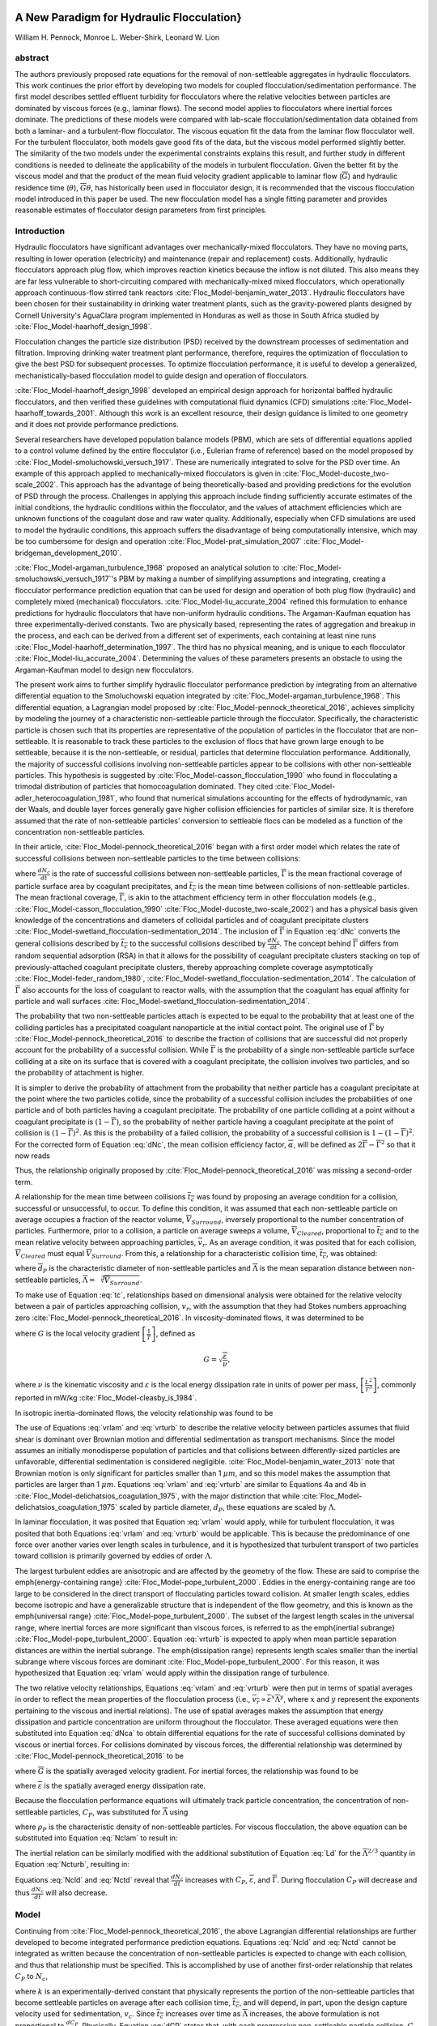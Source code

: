 .. _title_Flocculation_Model:


**********************************************
A New Paradigm for Hydraulic Flocculation}
**********************************************

William H. Pennock, Monroe L. Weber-Shirk, Leonard W. Lion

abstract
========

The authors previously proposed rate equations for the removal of non-settleable aggregates in hydraulic flocculators. This work continues the prior effort by developing two models for coupled flocculation/sedimentation performance. The first model describes settled effluent turbidity for flocculators where the relative velocities between particles are dominated by viscous forces (e.g., laminar flows). The second model applies to flocculators where inertial forces dominate. The predictions of these models were compared with lab-scale flocculation/sedimentation data obtained from both a laminar- and a turbulent-flow flocculator. The viscous equation fit the data from the laminar flow flocculator well. For the turbulent flocculator, both models gave good fits of the data, but the viscous model performed slightly better. The similarity of the two models under the experimental constraints explains this result, and further study in different conditions is needed to delineate the applicability of the models in turbulent flocculation. Given the better fit by the viscous model and that the product of the mean fluid velocity gradient applicable to laminar flow (:math:`\overline{G}`) and hydraulic residence time (:math:`\theta`), :math:`\overline{G}\theta`, has historically been used in flocculator design, it is recommended that the viscous flocculation model introduced in this paper be used. The new flocculation model has a single fitting parameter and provides reasonable estimates of flocculator design parameters from first principles.

Introduction
============

Hydraulic flocculators have significant advantages over mechanically-mixed flocculators. They have no moving parts, resulting in lower operation (electricity) and maintenance (repair and replacement) costs. Additionally, hydraulic flocculators approach plug flow, which improves reaction kinetics because the inflow is not diluted. This also means they are far less vulnerable to short-circuiting compared with mechanically-mixed mixed flocculators, which operationally approach continuous-flow stirred tank reactors :cite:`Floc_Model-benjamin_water_2013`. Hydraulic flocculators have been chosen for their sustainability in drinking water treatment plants, such as the gravity-powered plants designed by Cornell University's AguaClara program implemented in Honduras as well as those in South Africa studied by :cite:`Floc_Model-haarhoff_design_1998`.

Flocculation changes the particle size distribution (PSD) received by the downstream processes of sedimentation and filtration. Improving drinking water treatment plant performance, therefore, requires the optimization of flocculation to give the best PSD for subsequent processes. To optimize flocculation performance, it is useful to develop a generalized, mechanistically-based flocculation model to guide design and operation of flocculators.

:cite:`Floc_Model-haarhoff_design_1998` developed an empirical design approach for horizontal baffled hydraulic flocculators, and then verified these guidelines with computational fluid dynamics (CFD) simulations :cite:`Floc_Model-haarhoff_towards_2001`. Although this work is an excellent resource, their design guidance is limited to one geometry and it does not provide performance predictions.

Several researchers have developed population balance models (PBM), which are sets of differential equations applied to a control volume defined by the entire flocculator (i.e., Eulerian frame of reference) based on the model proposed by :cite:`Floc_Model-smoluchowski_versuch_1917`. These are numerically integrated to solve for the PSD over time. An example of this approach applied to mechanically-mixed flocculators is given in :cite:`Floc_Model-ducoste_two-scale_2002`. This approach has the advantage of being theoretically-based and providing predictions for the evolution of PSD through the process. Challenges in applying this approach include finding sufficiently accurate estimates of the initial conditions, the hydraulic conditions within the flocculator, and the values of attachment efficiencies which are unknown functions of the coagulant dose and raw water quality. Additionally, especially when CFD simulations are used to model the hydraulic conditions, this approach suffers the disadvantage of being computationally intensive, which may be too cumbersome for design and  operation :cite:`Floc_Model-prat_simulation_2007` :cite:`Floc_Model-bridgeman_development_2010`.

:cite:`Floc_Model-argaman_turbulence_1968` proposed an analytical solution to :cite:`Floc_Model-smoluchowski_versuch_1917`'s PBM by making a number of simplifying assumptions and integrating, creating a flocculator performance prediction equation that can be used for design and operation of both plug flow (hydraulic) and completely mixed (mechanical) flocculators. :cite:`Floc_Model-liu_accurate_2004` refined this formulation to enhance predictions for hydraulic flocculators that have non-uniform hydraulic conditions. The Argaman-Kaufman equation has three experimentally-derived constants. Two are physically based, representing the rates of aggregation and breakup in the process, and each can be derived from a different set of experiments, each containing at least nine runs :cite:`Floc_Model-haarhoff_determination_1997`. The third has no physical meaning, and is unique to each flocculator :cite:`Floc_Model-liu_accurate_2004`. Determining the values of these parameters presents an obstacle to using the Argaman-Kaufman model to design new flocculators.

The present work aims to further simplify hydraulic flocculator performance prediction by integrating from an alternative differential equation to the Smoluchowski equation integrated by :cite:`Floc_Model-argaman_turbulence_1968`. This differential equation, a Lagrangian model proposed by :cite:`Floc_Model-pennock_theoretical_2016`, achieves simplicity by modeling the journey of a characteristic non-settleable particle through the flocculator. Specifically, the characteristic particle is chosen such that its properties are representative of the population of particles in the flocculator that are non-settleable. It is reasonable to track these particles to the exclusion of flocs that have grown large enough to be settleable, because it is the non-settleable, or residual, particles that determine flocculation performance. Additionally, the majority of successful collisions involving non-settleable particles appear to be collisions with other non-settleable particles. This hypothesis is suggested by :cite:`Floc_Model-casson_flocculation_1990` who found in flocculating a trimodal distribution of particles that homocoagulation dominated. They cited :cite:`Floc_Model-adler_heterocoagulation_1981`, who found that numerical simulations accounting for the effects of hydrodynamic, van der Waals, and double layer forces generally gave higher collision efficiencies for particles of similar size. It is therefore assumed that the rate of non-settleable particles' conversion to settleable flocs can be modeled as a function of the concentration non-settleable particles.

In their article, :cite:`Floc_Model-pennock_theoretical_2016` began with a first order model which relates the rate of successful collisions between non-settleable particles to the time between collisions:

.. math::
   :label: dNc

	 \frac{dN_c}{dt}=\frac{\overline{\Gamma}}{\overline{t_{c}}},


where :math:`\frac{dN_c}{dt}` is the rate of successful collisions between non-settleable particles, :math:`\overline{\Gamma}` is the mean fractional coverage of particle surface area by coagulant precipitates, and :math:`\overline{t_{c}}` is the mean time between collisions of non-settleable particles. The mean fractional coverage, :math:`\overline{\Gamma}`, is akin to the attachment efficiency term in other flocculation models (e.g., :cite:`Floc_Model-casson_flocculation_1990` :cite:`Floc_Model-ducoste_two-scale_2002`) and has a physical basis given knowledge of the concentrations and diameters of colloidal particles and of coagulant precipitate clusters :cite:`Floc_Model-swetland_flocculation-sedimentation_2014`. The inclusion of :math:`\overline{\Gamma}` in Equation :eq:`dNc` converts the general collisions described by :math:`\overline{t_{c}}` to the successful collisions described by :math:`\frac{dN_c}{dt}`. The concept behind :math:`\overline{\Gamma}` differs from random sequential adsorption (RSA) in that it allows for the possibility of coagulant precipitate clusters stacking on top of previously-attached coagulant precipitate clusters, thereby approaching complete coverage asymptotically :cite:`Floc_Model-feder_random_1980`, :cite:`Floc_Model-swetland_flocculation-sedimentation_2014`. The calculation of :math:`\overline{\Gamma}` also accounts for the loss of coagulant to reactor walls, with the assumption that the coagulant has equal affinity for particle and wall surfaces :cite:`Floc_Model-swetland_flocculation-sedimentation_2014`.

The probability that two non-settleable particles attach is expected to be equal to the probability that at least one of the colliding particles has a precipitated coagulant nanoparticle at the initial contact point. The original use of :math:`\overline{\Gamma}` by :cite:`Floc_Model-pennock_theoretical_2016` to describe the fraction of collisions that are successful did not properly account for the probability of a successful collision. While :math:`\overline{\Gamma}` is the probability of a single non-settleable particle surface colliding at a site on its surface that is covered with a coagulant precipitate, the collision involves two particles, and so the probability of attachment is higher.

It is simpler to derive the probability of attachment from the probability that neither particle has a coagulant precipitate at the point where the two particles collide, since the probability of a successful collision includes the probabilities of one particle and of both particles having a coagulant precipitate. The probability of one particle colliding at a point without a coagulant precipitate is :math:`(1-\overline{\Gamma})`, so the probability of neither particle having a coagulant precipitate at the point of collision is :math:`(1-\overline{\Gamma})^2`. As this is the probability of a failed collision, the probability of a successful collision is :math:`1-(1-\overline{\Gamma})^2`.  For the corrected form of Equation :eq:`dNc`, the mean collision efficiency factor, :math:`\overline{\alpha}`, will be defined as :math:`2\overline{\Gamma}-\overline{\Gamma}^2` so that it now reads

.. math::
   :label: dNca

	 \frac{dN_c}{dt}=\frac{\overline{\alpha}}{\overline{t_{c}}}.



Thus, the relationship originally proposed by :cite:`Floc_Model-pennock_theoretical_2016` was missing a second-order term.

A relationship for the mean time between collisions :math:`\overline{t_{c}}` was found by proposing an average condition for a collision, successful or unsuccessful, to occur. To define this condition, it was assumed that each non-settleable particle on average occupies a fraction of the reactor volume, :math:`\overline{V}_{Surround}`, inversely proportional to the number concentration of particles. Furthermore, prior to a collision, a particle on average sweeps a volume, :math:`\overline{V}_{Cleared}`, proportional to :math:`\overline{t_c}` and to the mean relative velocity between approaching particles, :math:`\overline{v}_r`. As an average condition, it was posited that for each collision, :math:`\overline{V}_{Cleared}` must equal :math:`\overline{V}_{Surround}`. From this, a relationship for a characteristic collision time, :math:`\overline{t_c}`, was obtained:

.. math::
   :label: tc

	 \overline{t_{c}}=\frac{\overline{\Lambda}^3}{\pi\overline{d}_{P}^2\overline{v_r}},


where :math:`\overline{d}_{P}` is the characteristic diameter of non-settleable particles and :math:`\overline{\Lambda}` is the mean separation distance between non-settleable particles, :math:`\overline{\Lambda}=\sqrt[3]{\overline{V}_{Surround}}`.

To make use of Equation :eq:`tc`, relationships based on dimensional analysis were obtained for the relative velocity between a pair of particles approaching collision, :math:`v_{r}`, with the assumption that they had Stokes numbers approaching zero :cite:`Floc_Model-pennock_theoretical_2016`. In viscosity-dominated flows, it was determined to be

.. math::
   :label: vrlam

	 v_r\sim \Lambda G,


where :math:`G` is the local velocity gradient
:math:`\left[\frac{1}{T}\right]`, defined as

.. math::

	 G=\sqrt{\frac{\varepsilon}{\nu}},


where :math:`\nu` is the kinematic viscosity and :math:`\varepsilon` is the local energy dissipation rate in units of power per mass, :math:`\left[\frac{L^2}{T^3}\right]`, commonly reported in mW/kg :cite:`Floc_Model-cleasby_is_1984`.

In isotropic inertia-dominated flows, the velocity relationship was found to be

.. math::
   :label: vrturb

	 v_r\sim\sqrt[3]{\varepsilon\Lambda},

The use of Equations :eq:`vrlam` and :eq:`vrturb` to describe the relative velocity between particles assumes that fluid shear is dominant over Brownian motion and differential sedimentation as transport mechanisms. Since the model assumes an initially monodisperse population of particles and that collisions between differently-sized particles are unfavorable, differential sedimentation is considered negligible. :cite:`Floc_Model-benjamin_water_2013` note that Brownian motion is only significant for particles smaller than 1 :math:`\mu m`, and so this model makes the assumption that particles are larger than 1 :math:`\mu m`. Equations :eq:`vrlam` and :eq:`vrturb` are similar to Equations 4a and 4b in :cite:`Floc_Model-delichatsios_coagulation_1975`, with the major distinction that while :cite:`Floc_Model-delichatsios_coagulation_1975` scaled by particle diameter, :math:`d_P`, these equations are scaled by :math:`\Lambda`.

In laminar flocculation, it was posited that Equation :eq:`vrlam` would apply, while for turbulent flocculation, it was posited that both Equations :eq:`vrlam` and :eq:`vrturb` would be applicable. This is because the predominance of one force over another varies over length scales in turbulence, and it is hypothesized that turbulent transport of two particles toward collision is primarily governed by eddies of order :math:`\Lambda`.

The largest turbulent eddies are anisotropic and are affected by the geometry of the flow. These are said to comprise the \emph{energy-containing range} :cite:`Floc_Model-pope_turbulent_2000`. Eddies in the energy-containing range are too large to be considered in the direct transport of flocculating particles toward collision. At smaller length scales, eddies become isotropic and have a generalizable structure that is independent of the flow geometry, and this is known as the \emph{universal range} :cite:`Floc_Model-pope_turbulent_2000`. The subset of the largest length scales in the universal range, where inertial forces are more significant than viscous forces, is referred to as the \emph{inertial subrange} :cite:`Floc_Model-pope_turbulent_2000`. Equation :eq:`vrturb` is expected to apply when mean particle separation distances are within the inertial subrange. The \emph{dissipation range} represents length scales smaller than the inertial subrange where viscous forces are dominant :cite:`Floc_Model-pope_turbulent_2000`. For this reason, it was hypothesized that Equation :eq:`vrlam` would apply within the dissipation range of turbulence.

The two relative velocity relationships, Equations :eq:`vrlam` and :eq:`vrturb` were then put in terms of spatial averages in order to reflect the mean properties of the flocculation process (i.e., :math:`\overline{v_r}\propto\overline{\varepsilon}^x\overline{\Lambda}^y`, where :math:`x` and :math:`y` represent the exponents pertaining to the viscous and inertial relations). The use of spatial averages makes the assumption that energy dissipation and particle concentration are uniform throughout the flocculator. These averaged equations were then substituted into Equation :eq:`dNca` to obtain differential equations for the rate of successful collisions dominated by viscous or inertial forces. For collisions dominated by viscous forces, the differential relationship was determined by :cite:`Floc_Model-pennock_theoretical_2016` to be

.. math::
   :label: Nclam

	 dN_{c}=\pi\overline{\alpha}\frac{\overline{d}_{P}^2}{\overline{\Lambda}^2} \overline{G}dt,


where :math:`\overline{G}` is the spatially averaged velocity gradient. For inertial forces, the relationship was found to be

.. math::
   :label: Ncturb

	 dN_{c}=\pi\overline{\alpha}\frac{\overline{d}_{P}^2}{\overline{\Lambda}^2}\left(\frac{\overline{\varepsilon}}{\overline{\Lambda}^2}\right)^{1/3}dt,



where :math:`\overline{\varepsilon}` is the spatially averaged energy dissipation rate.

Because the flocculation performance equations will ultimately track particle concentration, the concentration of non-settleable particles, :math:`C_{P}`, was substituted for :math:`\overline{\Lambda}` using

.. math::
   :label: Ld

	 \overline{\Lambda}^3=\frac{\pi}{6}\frac{\rho_{P}}{C_{P}}\overline{d}_P^3,


where :math:`\rho_{P}` is the characteristic density of non-settleable particles. For viscous flocculation, the above equation can be substituted into Equation :eq:`Nclam` to result in:

.. math::
   :label: Ncld

   dN_{c}=\pi\overline{\alpha}\left(\frac{6}{\pi}\frac{C_{P}}{\rho_P}\right)^{2/3}\overline{G}dt.


The inertial relation can be similarly modified with the additional substitution of Equation :eq:`Ld` for the :math:`\overline{\Lambda}^{2/3}` quantity in Equation :eq:`Ncturb`, resulting in:

.. math::
   :label: Nctd

	 dN_{c}=\pi\overline{\alpha}\left(\frac{6}{\pi}\frac{C_{P}}{\rho_P}\right)^{8/9}\left(\frac{\overline{\varepsilon}}{\overline{d}_{P}^2}\right)^{1/3}dt.


Equations :eq:`Ncld` and :eq:`Nctd` reveal that :math:`\frac{dN_c}{dt}` increases with :math:`C_P`,
:math:`\overline{\varepsilon}`, and :math:`\overline{\Gamma}`. During flocculation
:math:`C_P` will decrease and thus :math:`\frac{dN_c}{dt}` will also decrease.

Model
=====
Continuing from :cite:`Floc_Model-pennock_theoretical_2016`, the above Lagrangian differential relationships are further developed to become integrated performance prediction equations. Equations :eq:`Ncld` and :eq:`Nctd` cannot be integrated as written because the concentration of non-settleable particles is expected to change with each collision, and thus that relationship must be specified. This is accomplished by use of another first-order relationship that relates :math:`C_P` to :math:`N_{c}`,

.. math::
   :label: dCP

	 \frac{dC_{P}}{dN_{c}}=-kC_{P},


where :math:`k` is an experimentally-derived constant that physically represents the portion of the non-settleable particles that become settleable particles on average after each collision time, :math:`\overline{t_c}`, and will depend, in part, upon the design capture velocity used for sedimentation, :math:`v_c`. Since :math:`\overline{t_c}` increases over time as :math:`\overline{\Lambda}` increases, the above formulation is not proportional to :math:`\frac{dC_P}{dt}`. Physically, Equation :eq:`dCP` states that, with each progressive non-settleable particle collision, :math:`C_P` decreases by some proportion. Further, Equation :eq:`dCP` states that this decrease is directly proportional to :math:`C_P`. With each successive successful collision, the absolute reduction in :math:`C_P` is less than the prior one. The value of :math:`k` is expected to be less than 1, because not all non-settleable particles will have a collision and grow to a size with a sedimentation velocity greater than :math:`v_c` in the average time required for a collision.

Having Equation :eq:`dCP`, the next step is to substitute it into Equations :eq:`Ncld` and :eq:`Nctd` and integrate. It is not currently known how to make accurate estimates of :math:`\rho_P` and :math:`\overline{d}_P` over the course of the flocculation process, during which the distribution of sizes, composed of fractals of varying densities, increases in both mean and in magnitude of spread. Given reliable estimates, Equations :eq:`Ncld`, :eq:`Nctd`, and :eq:`dCP` could be used directly. However, as a first approximation, they can be expressed in terms of the subset of non-settleable particles which are primary particles, since :math:`\rho_P` and :math:`\overline{d}_P` can be more confidently estimated for this population of particles.

Primary particles are chosen over the minimally-settleable size or any intermediate non-settleable size, because it is hypothesized that, since primary particles must collide with other small non-settleable particles numerous times to attain a settleable size, collisions involving primary particles are the rate-limiting step in flocculation. For the majority of the flocculation process in an initially monodisperse suspension, after the first collisions have been completed, the collision rate of primary particles becomes slower than the collision rates of an equivalent number concentration of primary particles that have already formed flocs containing any other number of primary particles :cite:`Floc_Model-weber-shirk_flocculation_2010`. Therefore, the final concentration of non-settleable particles is dependent upon the collisions of primary particles, and it is hypothesized that the final concentration of non-settleable particles is proportional to the final concentration of primary particles. Further experimental work will be needed to confirm this hypothesis and detail this relationship, but for the present study, prediction of performance with respect to primary particles will be considered representative of non-settleable particles. The primary particles are defined here as the suspended particles (kaolinite for this study) and the attached nanoparticles of coagulant precipitate.

Solving Equation :eq:`dCP` for :math:`dN_{c}`, substituting it into Equations :eq:`Ncld` and :eq:`Nctd`, and rewriting the equations in terms of primary particles results in Equation :eq:`dCPlam`,

.. math::
   :label: dCPlam

	 \frac{dC_{P}}{-kC_{P}}=\pi\overline{\alpha}\left(\frac{6}{\pi}\frac{C_{P}}{\rho_P}\right)^{2/3}\overline{G}dt,


and Equation :eq:`dCPturb`,

.. math::
   :label: dCPturb

	 \frac{dC_{P}}{-kC_{P}}=\pi\overline{\alpha}\left(\frac{6}{\pi}\frac{C_{P}}{\rho_P}\right)^{8/9}\left(\frac{\overline{\varepsilon}}{\overline{d}_{P}^2}\right)^{1/3}dt.


From this point forward, variables with the subscript P will represent a property of the primary particle subset of the non-settleable particle population rather than the whole.

It is interesting to note that rearranging Equations :eq:`dCPlam` and :eq:`dCPturb` in terms of :math:`\frac{dC_P}{dt}` gives exponents for :math:`C_P` of :math:`\frac{5}{3}` and :math:`\frac{17}{9}`. Previous flocculation rate equations were second-order, but the observed flocculation rate was less than second-order :cite:`Floc_Model-benjamin_water_2013`. The slight deviation from an exponent of two comes from the assumption of :cite:`Floc_Model-pennock_theoretical_2016` that relative velocity between colliding particles scales with :math:`\Lambda` rather than :math:`d_P`. This is to say that, in dilute suspensions characteristic of raw water, where particles are separated by :math:`\overline{\Lambda}\gg \overline{d}_P`, the majority of :math:`\overline{t_c}` is spent with the distance between particles characterized by :math:`\overline{\Lambda}` instead of :math:`\overline{d}_P`. The time required for the final approach for a collision is hypothesized to be insignificant compared the time for :math:`\overline{V}_Cleared` to equal :math:`\overline{V}_Surround`.

From Equations :eq:`dCPlam` and :eq:`dCPturb`, it is possible to integrate and obtain equations for flocculation performance. After separation of variables, one side of the equation is integrated with respect to time from the initial time (:math:`t=0`) to the time of interest, generally taken to be the mean hydraulic residence time (:math:`t=\theta`). The other side of the equation is integrated with respect to the concentration of primary particles from the value at the initial time (:math:`C_{P_0}`), equivalent to the initial concentration of non-settleable particles, to the concentration of primary particles at the time of interest (:math:`C_{P}`). For collisions dominated by viscous forces (Equation :eq:`dCPlam`), the integral becomes:

.. math::
   :label: intdCPlam

	 \frac{1}{\pi}\left(\rho_{P}\frac{\pi}{6}\right)^{2/3}\int_{C_{P_0}}^{C_{P}}C_{P}^{-5/3}dC_{P}=-k\overline{\alpha}\overline{G}\int_0^\theta dt.


The integral on the left hand side assumes that :math:`\rho_{P}` does not change as :math:`C_P` changes. One assumption on the right side is that :math:`\overline{\Gamma}`, of which :math:`\overline{\alpha}` is a function, does not vary with :math:`t`. This requires that adsorption of coagulant to colloidal particles in rapid mix be fast enough to be approximated as completed by the beginning of flocculation. This assumption may not be valid for high rate flocculators especially under conditions of low :math:`C_{P_0}`. Further work on the rate and efficacy of rapid mix is merited.

The other assumption on the right hand side is that the mean velocity gradient, :math:`\overline{G}`, does not change over the course of the flocculation process. In mechanically-mixed flocculators, the use of a simple spatial average is not reasonable, as the velocity gradient changes very dramatically from the bulk flow to the tip of the impeller blade and individual particles follow different paths that expose them to different velocity gradient zones in different sequences and durations :cite:`Floc_Model-boller_particles_1998`. The distribution of residence times in a mechanical flocculator would also need to be taken into account for the integration. For baffled hydraulic flocculators, on the other hand, the use of the spatial average, :math:`\overline{G}`, and considering it constant with :math:`t` is generally a reasonable approximation, as mixing energy in a well-designed hydraulic flocculator is rather uniformly distributed spatially, the zones of higher energy dissipation rate after the baffles do not vary appreciably with time when operating at a constant flow rate, and all particles follow similar paths through the flocculator.

Integration of Equation :eq:`intdCPlam` gives:

.. math::
   :label: CPlamint

	 \frac{3}{2\pi}\left(\rho_{P}\frac{\pi}{6}\right)^{2/3}\left(C_{P}^{-2/3}-C_{P_0}^{-2/3}\right)=k\overline{\alpha}\overline{G}\theta.


This can be put in terms of :math:`\overline{\Lambda}` for simplicity by using Equation :eq:`Ld` and rearranging in terms of the familiar Camp-Stein parameter, :math:`\overline{G}\theta`, to be

.. math::
   :label: Gtlam

	 \overline{G}\theta = \frac{3}{2}\frac{{\left( {{\overline{\Lambda} ^2} - \overline{\Lambda} _0^2} \right)}}{{k\pi\overline{\alpha} \overline{d}_P^2}}.


Equation :eq:`Gtlam` gives guidance for flocculator design in that higher values of :math:`\overline{G}\theta` are needed for flocculators to achieve greater changes in :math:`\overline{\Lambda}` (or :math:`C_P`) or to overcome low :math:`\overline{\Gamma}`. It should be noted that the :math:`\overline{\Lambda}_0` term in Equation :eq:`Gtlam` will generally be very small compared to the :math:`\overline{\Lambda}` term for most flocculation scenarios. In this case, :math:`\overline{\Lambda}_0` can be considered negligible. While simplifying the equation, this also gives the result that flocculators must be designed not so much for the particle concentrations they will receive but for the particle concentrations they are intended to produce. Modifying Equation :eq:`Gtlam` to be in terms of :math:`C_P` produces:

.. math::
   :label: GtlamSim

	 \overline{G}\theta = \frac{3}{2k\pi\overline{\alpha}}\left(\frac{\pi}{6}\frac{\rho_P}{C_P}\right)^{2/3}.


A desirable way to represent flocculation performance is with the negative log of the fraction of particles remaining (also often referred to as log removal), :math:`pC^*`, given in :cite:`Floc_Model-swetland_flocculation-sedimentation_2014` as:

.. math::
   :label: pC

	 p{C^*}=-\log_{10}\left(\frac{C_{P}}{C_{P_0}}\right)


Likewise, a way to simplify Equation :eq:`CPlamint` is to put it in terms of the particle volume fraction, :math:`\phi`, defined as:

.. math::
   :label: phi

	 \phi=\frac{C_P}{\rho_P}=\frac{\pi}{6}\left(\frac{\overline{d}_P}{\overline{\Lambda}}\right)^3.


Putting Equation :eq:`CPlamint` in terms of :math:`pC^*` and
:math:`\phi` results in:

.. math::
   :label: pClam

	 p{C^*}=\frac{3}{2}\log_{10}\left[\frac{2}{3}\left(\frac{6}{\pi}\right)^{2/3}k\pi\overline{\alpha}\overline{G}\theta\phi_0^{2/3}+1\right].


Equation :eq:`pClam` is a predictive performance model for flocculation in flows with long range particle transport toward collisions dominated by viscous forces. It is proposed as applicable to laminar flows, with potential applicability to the dissipation range of turbulent flows. Given the properties of the flocculator (:math:`\overline{G}` and :math:`\theta`) and its influent (:math:`\phi_0` and :math:`\overline{\alpha}`), flocculation performance can be predicted in terms of :math:`pC^*`. The development of Equation :eq:`pClam` was the result of a team effort of Cornell University's AguaClara program and hence it will be subsequently referred to as the AguaClara viscous flocculation model.


Validation of Equation :eq:`pClam` will require experiments over a range of conditions. For laminar conditions, data have already been collected by :cite:`Floc_Model-swetland_flocculation-sedimentation_2014`, and the aptness of Equation :eq:`pClam` can be tested with respect to its predictions for these data. Turbulent flow flocculator performance data can also be compared with data from :cite:`Floc_Model-swetland_flocculation-sedimentation_2014` in order to see if there is any distinguishable difference between performance for these two different conditions.

The Kolmogorov microscale (:math:`\eta`) describes the smallest dissipative eddies in a turbulent flow and is defined as

.. math::
   :label: Kolm

	 \eta=\left(\frac{\nu^3}{\varepsilon}\right)^{1/4}


:cite:`Floc_Model-pope_turbulent_2000`. At the Kolmogorov microscale, the Reynolds number defined by the length scale of eddies is 1, which means that inertial and viscous forces are in balance. At this length scale, Equations :eq:`vrlam` and :eq:`vrturb` predict the same :math:`v_r`, meaning that the successful collision rate for both the viscous and inertial models is the same when :math:`\overline{\Lambda}=\overline{\eta}`, where :math:`\overline{\eta}` is the spatially averaged Kolmogorov microscale for the flow.

Therefore, for this study, when :math:`\frac{\overline{\Lambda}}{\overline{\eta}}\geq1`, flocculation was considered to occur in the inertial subrange, and when :math:`\frac{\overline{\Lambda}}{\overline{\eta}}<1`, flocculation was nominally said to occur in the dissipation range. Turbulence literature indicates that the transition between the inertial subrange and the dissipation range does not occur at the Kolmogorov microscale, but at some length scale that is a multiple, probably order 10, of the Kolmogorov microscale :cite:`Floc_Model-pope_turbulent_2000`. There does not, however, appear to be a clear value given for this length scale.

Based on the considerations given above, there were two potential lines of experimentation to prove the validity of both the AguaClara viscous and AguaClara inertial flocculation models. The applicability of Equation :eq:`pClam` to the dissipation range of turbulent flow required experiments performed in conditions where :math:`\frac{\overline{\Lambda}}{\overline{\eta}}` was small (i.e., :math:`<1`). This could be accomplished by performing experiments with high initial primary particle concentration (i.e., small :math:`\overline{\Lambda}_0`) and low mean energy dissipation rate (i.e., large :math:`\overline{\eta}`). It should be noted that it would be necessary for :math:`\frac{\overline{\Lambda}}{\overline{\eta}}` to remain small over the entire process in order for Equation :eq:`pClam` to describe the process. Based on the model, it was not clear that this would be the case, since the model predicts that as flocculation proceeds, :math:`\overline{\Lambda}` will increase, approaching length scales in the inertial subrange.

Experimental Protocols
======================

In order to conduct the experiments required to test Equation :eq:`pClam`, it was necessary to use a lab scale flocculator that operated under turbulent conditions and had flexibility in the parameters that control :math:`\frac{\overline{\Lambda}}{\overline{\eta}}`. The design scheme chosen to meet these requirements was a tube flocculator, illustrated in :numref:`figure_apparatus` and described in :cite:`Floc_Model-pennock_theoretical_2016`. This tube flocculator operated in the turbulent flow regime, which for pipe flow means that :math:`Re>4,000` :cite:`Floc_Model-granger_fluid_1995`. Additionally, the ratio :math:`\frac{\overline{\Lambda}}{\overline{\eta}}` can be adjusted by varying influent primary particle concentration (for :math:`\overline{\Lambda}`) as well as the episodic constriction of the tubing, the hydraulic residence time through the system, or the head loss across the system (for :math:`\overline{\eta}`). The latter modifications change :math:`\overline{\varepsilon}`, which then changes :math:`\overline{\eta}` according to Equation :eq:`Kolm`. The change in mean energy dissipation rate due to any modification to the system was approximated by

.. math::
   :label: EDR

	 \overline{\varepsilon}=\frac{gh_\ell}{\theta},


where :math:`g` is the acceleration due to gravitational force and :math:`h_\ell` is the head loss across the flocculator. As mentioned previously, the use of :math:`\overline{\varepsilon}` assumes that the energy dissipation rate throughout the flocculator is completely uniform so that it can be represented with a simple spatial average rather than a weighted average accounting for the proportion of the flow passing through different zones of energy dissipation rate. This approximation requires that the majority of energy dissipation (represented by head loss) is due to fluid shear (minor loss) in the bulk flow. If the head loss across a flocculator were primarily as a result of shear on the reactor walls (major loss), only a small fraction of the flow would experience this energy dissipation rate in the near-wall zone, and estimating the mean energy dissipation rate by this method would be invalid.

It is hypothesized, however, that the constrictions in the tube flocculator created submerged free jets downstream, generating fluid shear across the cross section of the flow :cite:`Floc_Model-pennock_theoretical_2016`. This hypothesis is supported by a calculation of the head loss due to wall shear using the Darcy-Weisbach equation :cite:`Floc_Model-granger_fluid_1995`. The turbulent tube flocculator would be expected to have a total head loss of around 7 cm if only wall shear were present, but an average head loss of 90 cm was measured across the flocculator by means of a differential pressure sensor, indicating that significant fluid shear is present.

Referring to Equation :eq:`EDR`, changing the head loss by changing the constriction of the tubes or changing the water elevation difference across the flocculator would change the energy dissipation rate. Likewise, either of the above two modifications would change the mean hydraulic residence time in the flocculator. This could also be accomplished by changing the length of the flocculator.

.. _figure_apparatus:

.. figure:: Images/PennockFig1.png
   :width: 400px
   :align: center
   :alt: Experimental apparatus

   Diagram of Turbulent Tube Flocculator adapted from :cite:`Floc_Model-pennock_theoretical_2016` with modifications made to the outlet weir system and the addition of strong base solution.



:numref:`figure_apparatus` illustrates the process sequence used in this study. At the beginning of the process, tap water from the Cornell University Water Filtration Plant came into the system with, on average, a pH of 7.67, a turbidity of 0.056 nephelometric turbidity units (NTU), a total hardness of 150 mg/L, a total alkalinity of 140 mg/L, and a dissolved organic carbon (DOC) concentration of 1.80 mg/L :cite:`Floc_Model-bp-mws_drinking_2016`. This water was temperature-controlled by means of a PID (proportional-integral-derivative) controller, which regulated the relative fractions of hot water and cold water used to maintain the level in the constant head tank. The temperature-controlled water was passed through a granular activated carbon (GAC) filter to reduce the effect of dissolved organic matter (DOM) on experimental results. The water was then sent to the constant head tank, where it was bubbled with air to strip out supersaturated dissolved gases that might come out of solution during the experiment, resulting in formation of bubbles.

From the constant head tank, this conditioned water was delivered to the turbulent tube flocculator. Before entry to the flocculator, the water was set at a constant primary particle concentration by means of a computer-controlled peristaltic pump that introduced a concentrated kaolinite clay suspension (R.T. Vanderbilt Co., Inc., Norwalk, Connecticut) of about 250 g/L. A fraction of the mixed flow was sampled by a peristaltic pump and analyzed for turbidity with an HF Scientific MicroTOL turbidimeter at a distance of greater than ten diameters downstream from the clay input and then reintroduced at the point where clay suspension was added. This turbidity reading was input into a PID control system which determined the speed of the clay pump according to the discrepancy between the influent turbidity and the experimental target value.

Along with the clay, strong base (NaOH) manufactured by Sigma-Aldrich (St. Louis, MO) was added upstream of the flocculator with a peristaltic pump to keep the pH of the water at :math:`7.5\pm0.5`, which was the criterion set for the pH in these experiments. In the winter, the pH of the tap water dropped close to 7, and so sufficient NaOH was added to account for seasonal variations in the natural base-neutralizing capacity (BNC) of the water and to raise the pH above 7 to around 7.5.  This base addition was also sufficient to neutralize the acidity of the polyaluminum chloride (PACl) coagulant used for this study, which had been found to impact the solubility of PACl at high doses. Base doses were calculated to account for the normality of the PACl solution, based on a titration which found that the PACl solution was approximately 0.025 equivalents of strong acid per gram as Al.

Just prior to entering the flocculator,  PACl coagulant (PCH-180) manufactured by the Holland Company, Inc. (Adams, Massachusetts) was added to the flow by a computer-controlled peristaltic pump which varied the coagulant dose between experiments. After entering the system, the coagulant then entered a small orifice used to accomplish rapid mix by forming a jet downstream. From there, the suspension traveled up through the flocculator made of 3.18 cm (1.25 in) inner diameter tubing. Within the flocculator, the fluid passed through constrictions in the tubing that caused the flow to contract, resulting in flow expansions afterward and achieving increased mixing and energy dissipation.

After leaving the flocculator, the flow passed a vertical tube with a free surface that served as an air release. This removed bubbles in the system so that they would not interfere with settling or analysis of the flocs. A portion of the flow was then diverted for sedimentation by means of a peristaltic pump up a clear one-inch PVC pipe angled at :math:`60^{\circ}`. The flow rate through the pump was selected based on the dimensions of the tube and its angle to achieve a desired capture velocity, :math:`v_c`. The supernatant from this tube settler was passed through an HF Scientific MicroTOL nephelometric turbidimeter to record the effluent turbidity for the duration of the experiment. Recording the settled effluent turbidity made it possible to calculate the :math:`pC^*` term in Equations :eq:`pClam` (in terms of non-settleable particles) and also made possible comparison with data from :cite:`Floc_Model-swetland_flocculation-sedimentation_2014`.

After data from the settled flocs had been collected, the flow from the effluent turbidimeter was sent to the drain along with the bulk flow. The bulk flow traveled past a second air release before exiting the drain. The air release gave the flow exiting the drain a free surface as it flowed over the exit weir so that the exiting water developed into a supercritical flow. Thus, the flow over the weir was not influenced by the flow downstream of the free surface, and the flow rate could be controlled by adjusting the elevation of the free surface before the drain. The outlet weir was a 1-1/4" PVC pipe within an upright 3" clear pipe, which were joined by a flexible coupling adapter. The effluent water accumulated in the clear outer pipe until it reached the elevation of the top of the inner pipe and flowed down through it. The flow rate could be adjusted by loosening the flexible coupling so that the elevation of the top of the inner pipe could be adjusted. As the bulk flow exited down out of the inner pipe to the drain, it passed over a glass electrode sensor to
measure pH.

Results
=========

The above process was used to conduct the experiments to test the applicability of Equation :eq:`pClam` in turbulent flocculation. The influent turbidity was set at a constant of 900 NTU. The mean energy dissipation rate was about 21.5 mW/kg, which resulted from choosing a flow rate of about 110 mL/s so that the Reynolds number was just above 4,000. These values were chosen to ensure viscous-dominated turbulent initial conditions. For these experiments, coagulant doses ranged from 0.05 to 98 mg/L as Al. A :math:`v_c` of 0.12 mm/s was used for all experiments. Data from these nominally viscous experiments are shown in :numref:`figure_PennockFig2` as a function of coagulant dose.


.. _figure_PennockFig2:

.. figure:: Images/PennockFig2.png
   :width: 400px
   :align: center
   :alt: internal figure

   Effluent turbidity as a function of coagulant dose for experiments performed with influent turbidity of 900 NTU, velocity gradient of 147/s, and hydraulic residence time of about 413 s.


The data shown in :numref:`figure_PennockFig2` were compared with the viscous model, as shown in :numref:`figure_PennockFig3`.
In this graph, the data are plotted in terms of Equation :eq:`pClam` and its corresponding composite parameter taken from Equation :eq:`Nclam`,

.. math::
   :label: Paramlam

	 N_{c}\propto\overline{\alpha}\theta \overline{G}\phi_0^{2/3}.

.. _figure_PennockFig3:

.. figure:: Images/PennockFig3.png
   :width: 400px
   :align: center
   :alt: internal figure

   Fit of Equation :eq:`pClam` to data from :math:`Re\approx 4,000` experiments. Hollow points indicate data not used in fitting the model.

At the highest values, however, a marked decrease begins. For these graphs, the model fits were done for all points where increasing performance was seen, because the model does not currently include a mechanism for the decreasing performance. The values for :math:`k` were determined by the Levenberg-Marquardt algorithm, and the value for the viscous model was 0.030, while the :math:`k` value for the inertial model was 0.031. The :math:`R^2` value for the viscous fit is 0.958 and the sum of squared errors is 0.228 (mean error of 0.128).

From the values given previously, the ratio :math:`\frac{\overline{\Lambda}_0}{\overline{\eta}}` can be calculated for the experimental conditions. Equation :eq:`Ld` can be used to compute (:math:`\overline{\Lambda}_0`). For these experiments, :math:`\overline{d}_P` is taken to be the average diameter of kaolinite clay particles, found by :cite:`Floc_Model-wei_coagulation_2015` and :cite:`Floc_Model-sun_characterization_2015` to be 7 :math:`\mu m`. The concentration can be converted from NTU to the necessary mass/volume (mg/L) unit by using as a proportion the measurement reported by :cite:`Floc_Model-wei_coagulation_2015` of 68 NTU for 100 mg/L of kaolinite clay. Last, the density was assumed to be 2.65 g/:math:`cm^3` for kaolinite.

The Kolmogorov microscale for the experimental conditions can be calculated using Equation :eq:`Kolm`. The mean kinematic viscosity of water for these experiments was 0.95 :math:`\mathrm{mm^2/s}`, which is calculated from the mean water temperature for the experiments of 22.3:math:`^\circ`C. The mean value of energy dissipation rate, :math:`\overline{\varepsilon}`, can be calculated from Equation :eq:`EDR`. Using the procedure described above, the initial mean separation distance between primary particles (:math:`\overline{\Lambda}_0`) in the above experiments was 71 :math:`\mu m`. The Kolmogorov microscale was 79.5 :math:`\mu m`, and 645 NTU would be the turbidity expected for separation distances matching the Kolmogorov microscale. The above calculations give a ratio of 0.89 for :math:`\frac{\overline{\Lambda}_0}{\overline{\eta}}`, which is less than 1, as intended.

For flocculation in laminar flows, data were used from the work of :cite:`Floc_Model-swetland_flocculation-sedimentation_2014`. :numref:`figure_PennockFig5` shows Equation :eq:`pClam` fit to results for a capture velocity of 0.12 mm/s at two hydraulic residence times, five influent turbidity values and a range of coagulant doses. :cite:`Floc_Model-swetland_flocculation-sedimentation_2014` showed that the projected x-axis intercept of the linear region of the data (with a log-log slope of 1 according to her plotting of the data) was proportional to the capture velocity used for sedimentation. Correspondingly, :math:`k` is expected to be a function of capture velocity.

.. _figure_PennockFig5:

.. figure:: Images/PennockFig5.png
   :width: 400px
   :align: center
   :alt: internal figure

   Fit of Equation :eq:`pClam` to laminar flocculation data from :cite:`Floc_Model-swetland_flocculation-sedimentation_2014`.


Referring to :numref:`figure_PennockFig5`, Equation :eq:`pClam` fits the data from :cite:`Floc_Model-swetland_flocculation-sedimentation_2014` well with a :math:`k` value of 0.027. The resulting :math:`R^2` for this fit is 0.844. The sum-squared error is 5.03, giving an average error of 0.034 for the fit.

Discussion
==========

The goodness of fit seen in :numref:`figure_PennockFig3` and :numref:`figure_PennockFig5` indicate that the models capture the important mechanisms governing flocculation performance for a wide range of coagulant doses in both laminar and turbulent hydraulic flocculation. One of the challenges in fitting the data pertained to the assumption made for the characteristic diameter of PACl precipitate clusters, :math:`\overline{d}_C`. This value has significant influence on the value of :math:`\overline{\Gamma}`, which in turn influences the values of the composite parameter (Equation :eq:`Paramlam`).

It is known that PACl contains aluminum monomers and oligomers as well as :math:`\mathrm{Al_{13}}` and :math:`\mathrm{Al_{30}}` nanoclusters, with the larger :math:`\mathrm{Al_{30}}` nanoclusters having a diameter of 1 nm and a length of 2 nm :cite:`Floc_Model-mertens_polyaluminum_2012`. It has been found, however, that the components of PACl self-aggregate and go on to form larger clusters :cite:`Floc_Model-swetland_influence_2013`. For these experiments, the value of :math:`\overline{d}_\mathrm{C}` was chosen based on sizing experiments performed by Garland (2015) with a Malvern Zetasizer Nano-ZS to analyze a 138.5 mg/L (as Aluminum) solution of PACl.

A limitation of the model can be seen in the data in :numref:`figure_PennockFig3` at higher values of the composite parameters. After increasing steadily for all of the preceding range of coagulant doses, the performance began to decline after the dose of 10.9 mg/L as Aluminum. A simple hypothesis for the decline in performance (which corresponds with an effluent turbidity increase over the five data points from 2.7 NTU to 11.1 NTU) is that an increase in free PACl precipitates made a significant contribution to the effluent turbidity. As the PACl concentration increased, the coverage of reactor and clay platelet surfaces by coagulant became more complete and the free coagulant concentration also increased. With very high coagulant doses like the ones used in the upper end of the experimental range, it is possible that the formation of PACl self-aggregates was favorable, increasing the turbidity of the suspension. Indeed, calculation of the volume fraction for the 10.9 mg/L experimental PACl dose gives a volume fraction value (for clay and coagulant combined) of :math:`6.1\times10^{-4}`, while for the highest dose of 98 mg/L as Al, the value was :math:`8.3\times10^{-4}`, a 37\% increase due solely to the increased contribution of PACl precipitates.

Another possibility is that as :math:`\overline{\Gamma}` increases above 0.5, the resulting flocs are increasingly formed by PACl-PACl bonds instead of by PACl-kaolinite bonds. If the PACl-PACl bonds are weaker than PACl-kaolinite bonds, it is possible that attachment efficiency decreases for high :math:`\overline{\Gamma}`. The weakness of PACl-PACl bonds compared with PACl-kaolinite bonds is suggested by the relative charges of PACl and kaolinite. While PACl precipitate surfaces are positively charged, the surfaces of kaolinite are mostly negatively charged :cite:`Floc_Model-wei_coagulation_2015`. Therefore, it follows that PACl precipitates will likely have more affinity for kaolinite surfaces than for other PACl precipitates. The :math:`\overline{\Gamma}` calculated for the peak performance was 0.52, and so it is possible that performance decreased past this point because the strength of bonds for experiments at higher doses were weaker.

Applying the AguaClara flocculation model to the design of a hydraulic flocculator indeed gives reasonable results. Assuming that a flocculator is expected to receive sufficiently high turbidities that the influent concentration can be neglected, Equation :eq:`GtlamSim` can be used. In order for it to treat to a settled effluent of 3 NTU (pre-filtration) with sufficient PACl to achieve a surface area coverage fraction of 0.5, it would need to have a :math:`\overline{G}\theta` of 99,600. :cite:`Floc_Model-davis_introduction_2008` give the range of  :math:`\overline{G}\theta` values pertinent to flocculation of high turbidities as between 36,000 and 96,000, so this result is reasonable. This analysis does not account for removal of particles in a floc blanket that would enable use of a lower value of :math:`\overline{G}\theta`.

Regarding flocculator design, recommended values of :math:`\overline{G}` in flocculation range from :math:`10\:\mathrm{\frac{1}{s}}` to :math:`100\:\mathrm{\frac{1}{s}}`, which correspond to :math:`\overline{\varepsilon}` values of about 0.1 to 10 mW/kg :cite:`Floc_Model-mcconnachie_design_2000`. However, there is evidence that higher velocity gradients are advantageous, as found by :cite:`Floc_Model-garland_revisiting_2016` as well as the work done in this study, which made use of energy dissipation rates of about 22 mW/kg. For hydraulic flocculators, at least, designers should consider using higher energy dissipation rates than conventionally used, since they have a much lower ratio of maximum to average energy dissipation rate, leading to less floc breakup at high energy dissipation rates compared to mechanically mixed flocculators.

The assumption that primary particle removal is proportional to non-settleable particle removal appears to be supported by the goodness of fit supplied by the AguaClara  flocculation model to the data (see :numref:`figure_PennockFig3`). This assumption is likely included in the values of :math:`k` fit by the model. A mechanistic understanding of :math:`k` will require that the proportionality between primary and non-settleable particles be understood explicitly. It is possible that :math:`k` is a function of rapid mix effectiveness, and since :math:`k` predicts :math:`pC^*`, it will also be dependent on :math:`v_c`. Future experiments at varying :math:`v_c` are planned. Currently, :math:`\overline{\alpha}` is calculated assuming that rapid mix was accomplished very early on in the process for these experiments, but if colloid coating by precipitated coagulant in rapid mix is dependent upon diffusion rather than hydraulic shear, it will be a function of :math:`\theta` rather than :math:`\overline{G}\theta`, making flocculation less effective at high flow rates. Additionally, the use of :math:`\overline{\varepsilon}` (or :math:`\overline{G}`) assumes a uniform energy dissipation rate in the flocculator. Any spatial deviation in the laboratory flocculator from a uniform energy dissipation rate would have had an impact on the values of :math:`k` relative to their theoretical values, which are dictated by the rate of conversion of primary particles to flocs.

Summaries
=========

In this work, two models were proposed for the prediction of the performance of hydraulic flocculators operating in different flocculation regimes for the purpose of drinking water treatment. When the flow is laminar, viscous forces control the relative velocities between particles on a collision path, and the performance equation is :math:`pC^*=\frac{3}{2}\log_{10}\left[\frac{2}{3}\left(\frac{6}{\pi}\right)^{2/3}\pi k\overline{\alpha}\overline{G}\theta\phi_0^{2/3}+1\right]`. When flocculation occurs in turbulent flow, the relative velocities between primary particles could be controlled by viscous forces or inertial forces. The equation for inertially-controlled relative velocities is :math:`pC^*=\frac{9}{8}\log{\left[\frac{8}{9}\left(\frac{6}{\pi}\right)^{8/9}\pi k\overline{\alpha}\left(\frac{\overline{\varepsilon}}{\overline{d}_P^2}\right)^{1/3}\theta\phi_0^{8/9}+1\right]}`.

In order to test the applicability of the first equation to laminar conditions, its predictions were compared with data from :cite:`Floc_Model-swetland_flocculation-sedimentation_2014`. To validate the first equation and the second equation in turbulent flow, experiments were conducted in turbulent flow for initial conditions of :math:`\frac{\overline{\Lambda}}{\overline{\eta}}<1`. It was found that the viscous equation was slightly more suitable in these conditions. Until further work is done on delineating the relative predominance of viscous and inertial forces over the range of turbulent flocculation conditions, the authors recommend using the AguaClara viscous flocculation model. For design purposes, this model indicates that flocculator design is more sensitive to the desired effluent concentration of particles than the range of influent concentrations that might be encountered. This study also supports the use of higher energy dissipation rates (or velocity gradients) than conventionally recommended for hydraulic flocculators. Further work is needed to characterize the functional dependence of :math:`k` on capture velocity and energy dissipation rate, as well as the relationship between the final concentrations of primary and non-settleable
particles.

Acknowledgments
===============

The authors would like to thank Paul Charles and William R. Pennock for their assistance with the experimental apparatus. This material is based upon work supported by the National Science Foundation under Award No. 1437961 and by the National Science Foundation Graduate Research Fellowship Program under Grant No. DGE-1144153. Any opinions, findings, and conclusions or recommendations expressed in this material are those of the author(s) and do not necessarily reflect the views of the National Science Foundation.


********************************************************************************************************
Observations and a Geometric Explanation of the Effects of Humic Acid on Flocculation
********************************************************************************************************



Dissolved organic matter (DOM) is found in all surface and ground waters and has a significant effect on drinking water treatment, since the presence of DOM can create a need for increased coagulant doses in addition to being a precursor of disinfection byproducts (DBPs). This work evaluated use of polyaluminum chloride (PACl) as a coagulant for a synthetic surface water to determine the effect of DOM on the settled effluent turbidity. Mechanistically-based, scalable algorithms for operation of hydraulic flocculators were developed in this research based on observations of residual turbidity. Data were obtained using a laminar-flow tube flocculator and a lamellar tube settler. The research employed a flocculation model previously published by some of the authors and considered modifications to the model algorithm to incorporate the effects of humic acid. Two adjustable model parameters were used to fit data, one related to at incorporated the capture velocity used for sedimentation, and one that estimated the average size of dissolved humic acid molecules. The modified model that accounted for the presence of humic acid was able to independently predict the experimental results from 60 experiments at a different influent turbidity. The predictive model is expected to provide insights into the interactions between dissolved species and the coagulant nanoparticles.

Introduction
============

The main objective of this research was to observe and model the effects of dissolved organic matter (DOM) on flocculation to enhance the performance of a hydraulic flocculator in the context of a process train with subsequent unit processes (i.e., sedimentation). Prior research has shown that multiple variables influence the performance of hydraulic flocculators in drinking water treatment, including the concentration and type of suspended particles in the raw water, the concentration of DOM, coagulant type and dose, and hydraulic residence time and energy dissipation rate in the flocculator (Kawamura, 1991).

The design and operation of hydraulic flocculators would be assisted by a predictive model that can characterize performance of flocculator designs. A general scalable model which uses dimensionally correct relationships that are based upon relevant flocculation mechanisms was created by Pennock et al. (2018) and successfully applied to quantify the effect of varying flocculator design and operational parameters on the post-sedimentation residual turbidity that corresponded to a selected sedimentation capture velocity. However, this model did not account for the presence of varying levels of DOM.

Previous researchers have hypothesized that DOM interacts with coagulants through various mechanisms. Jarvis and Jefferson (2007) state that the aggregation mechanisms through which DOM is removed include a combination of charge neutralization, entrapment, adsorption, and complexation with coagulant metal ions into insoluble particulate aggregates. Optimal conditions for turbidity or pathogen removal are not always the same as those for DOM removal (Hua and Reckhow, 2008). Because of the variable composition of DOM, the mechanisms of removal could be different for different types of DOM in water (Sharp and Jarvis, 2006). The hydrophobic fraction of DOM, which includes humic acids, is generally removed in coagulation more effectively than the hydrophilic fraction (Marhaba et al., 2003; Matilainen and Vepsalainen, 2010).

Prehydrolyzed polymer coagulants, such as polyaluminum chloride (PACl), have been reported to have advantages over conventional coagulants such as alum, including less temperature or pH dependence, as well as smaller alkalinity consumption, but the characteristics of the water to be treated (e.g., alkalinity, pH, and DOM content) play a major role in the choice of a proper coagulant. Consequently, prehydrolyzed coagulants have not been consistently observed to enhance the removal efficiency of DOM (Hu, 2006).

The research described in this paper builds on the AguaClara hydraulic flocculation model developed by Pennock et al. (2018) and adds detail to the attachment efficiency coefficient describing geometric and probabilistic interactions between clay, coagulant, DOM, and reactor walls. The synthetic raw water used in experiments added one type of DOM, humic acid, to a previously studied synthetic system (Swetland et al., 2014) with the expectation that the resulting system would be sufficiently well-characterized to develop a predictive model.

The AguaClara flocculation model is based on the observation that coagulant precipitates form nanoparticles that attach to the surfaces of suspended particles (clay) and reactor walls. Swetland et al. (2014) found particle attachment efficiency in a hydraulic flocculator to be proportional to the fractional surface coverage of suspended clay by precipitated coagulant (alum and PACl) nanoparticles. The success of the surface coverage model in explaining the interactions between clay, coagulant nanoparticles, and reactor walls led to the hypothesis that hydrophobic DOM macromolecules may attach to the coagulant nanoparticles and reduce the amount of PACl surface area that is available for attachment.

Experimental Protocols
======================

Experiments were conducted using the laboratory apparatus illustrated in :numref:`figure_Du_Fig1`. Cornell University tap water was pumped from an aerated and temperature-controlled reservoir and mixed with a concentrated stock suspension of kaolinite clay (R.T. Vanderbilt Co., Inc.) to form a feed-back regulated constant turbidity raw water source (Weber-Shirk, 2016).

.. _figure_Du_Fig1:

.. figure:: Images/Du_Fig1.png
   :width: 400px
   :align: center
   :alt: Experimental Apparatus

   Experimental System Schematic


Reported Cornell University tap water characteristics are listed in Table 1. A concentrated suspension of humic acids was mixed with the raw water source to produce humic acid concentrations ranging from 0 to 15 mg/L. The humic substances used in experiments were obtained in the form of sodium salt from Sigma-Aldrich (H16752).  Polyaluminum chloride (PACl) coagulant doses (Holland Company, Adams, MA) ranging from 0.53 to 2.65 mg/L as Al were used to treat the synthetic raw water.

.. _table_CUWTP_Water_Quality:

.. csv-table:: Average properties of tap water provided by Cornell University Water Filtration Plant as reported by BP-MWS, et al., 2016.
   :header: Property, Average Value
   :widths: 20, 20
   :align: center

   Turbidity, 0.056 NTU
   Total Hardness, 150 mg/L
   Total Alkalinity (as CaCO:math:`{}_{3}`), 140 mg/L
   Dissolved Organic Carbon (DOC), 1.80 mg/L

The coagulant dosage and humic acid concentrations were regulated by adjusting the rotation speed of separate peristaltic pumps. The pH of the treated effluent was monitored in each experiment and was 7.5 :math:`\pm` 0.3. Influent turbidities of 50 NTU and 100 NTU were tested.  Flocculation was accomplished by laminar flow through a coiled 9.52 mm inner diameter tube. The average velocity gradient in the coiled flocculator,:math:`\ \overline{G}` was calculated according the equation derived by Tse et al. (2011) as

.. math::

   \overline{G}={\overline{G}}_{Straight}\sqrt{1+{{0.033 \left[log\left(\frac{4Q_{Plant}}{\pi D\nu }\sqrt{\frac{D}{R_{c}}}\right)\right]\ }}^{4}}


where :math:`{\overline{G}}_{Straight}` is fluid velocity gradient in a straight tube, :math:`Q_{Plant}` is the experimental flow rate, :math:`D` is the inner diameter of the flocculator tube, :math:`R_{c}` is the diameter of curvature of the flocculator coils, and :math:`v` is the kinematic viscosity of water, which is about :math:`1\times \ {10}^{-6}\ \frac{{m}^2}{s}` at 20 :math:`{}^\circ` C (Kundu and Cohen, 2008). The overall experimental flow rate was 6 mL/s and the radius of curvature of the coiled tubing (:math:`R_{c}` ) was 15 cm.

The value of :math:`{\overline{G}}_{Straight}` was calculated by first estimating the head loss in a straight tube of the equivalent diameter and material using the Hagen-Poiseuille equation for laminar flow:

.. math::

   h_{L}=\frac{32\nu \overline{u}L}{D^2g}

where :math:`L` is the length of the tube (25.45 m in these experiments), :math:`\overline{u}` is the mean velocity (84 mm/s) of the flow, and :math:`g` is the acceleration due to gravity (Granger, 1995). From this head loss, an average rate of the loss of kinetic energy, :math:`\overline{\varepsilon }` can be estimated using

.. math::

   \overline{\varepsilon }=\frac{gh_{L}}{\theta }

where :math:`\theta` is the mean hydraulic residence time (Pennock et al., 2018). The hydraulic residence time was 302 s as calculated by

.. math::

   \theta =\frac{L}{\overline{u}}

The energy dissipation rate, which was calculated to be 2.24 mW/kg, can be converted to velocity gradient, :math:`\overline{G}`, by

.. math::

   \overline{G}=\sqrt{\frac{\overline{\varepsilon }}{\nu }}

which gave a velocity gradient of 50.1 :math:`{s}^{-1}` . Using this value for :math:`{\overline{G}}_{Straight}` in Equation 1 resulted in a value of 71.1 :math:`{s}^{-1\ }` for :math:`\overline{G}` .

A coiled tube flocculator was used in this research because it is a high-Peclet-number reactor much like a baffled hydraulic flocculator and also because the average velocity gradient in laminar tube flow is well defined (Weber-Shirk and Lion, 2010). After flowing through the flocculator, a fraction of the flow was passed through a tube settler and the settled water turbidity was recorded continuously for each experiment. The 1.37 m (4.5 ft) tube settler, with an inner diameter of 2.66 cm, had an entry port diameter of 0.95 cm (3/8 in) near the bottom and an exit port diameter of 0.635 cm (1/4 in) near the top. The capture velocity was controlled at 0.102 mm/s using a peristaltic pump with flow set by

.. math::

   Q_S=\frac{\pi}{4} D^2_{S}V_{c}\left(\frac{L_{S}}{D_{S}}{cos {\alpha }_{S}\ }+{sin {\alpha }_{S}\ }\right)

where :math:`V_{c}` is the capture velocity, :math:`L_{S}` is the length of the tube settler, :math:`D_{S}` is the diameter of the tube settler, and :math:`{\alpha }_{S}` is the angle of inclination of the tube settler, which was set at 60 degrees (Schulz and Okun, 1984).


Model Formation
================

A flocculation model considering the effects of humic acid should predict the effective collisions between colloids for a given set of conditions. The dimensionless product of the fluid velocity gradient and mean hydraulic residence time, :math:`\overline{G}\theta`, has been used as a measure of the collision potential provided by a flocculator that experiences laminar flow (Camp, 1955; Cleasby, 1984). It is well known that not all collisions between suspended particles result in aggregation, and average attachment efficiency, :math:`\overline{\alpha }`, has been used to denote the fraction of successful collisions (AWWA, 1999).

The initial primary particle volume fraction, :math:`{\phi }_0`, also influences coagulation (Ives, 1968; O'Melia, 1972) and gives the fraction of the volume of the suspension occupied by the influent primary particles,

.. math::

   {\phi }_0=\frac{C_0}{{\rho }_{P}}

where :math:`C_0` is the influent particle concentration (kaolinite clay in these experiments) and :math:`{\rho }_{P}` is the density of influent particles (Swetland et al., 2014).

In laminar-flow flocculators, the velocity of one floc relative to another scales with the average separation distance between flocs (Swetland et al., 2014). The time between floc collisions is inversely proportional to both :math:`\phi` and the relative velocity between flocs. Because the relative velocity between flocs is proportional to separation distance, the time between collisions is proportional to :math:`{\phi }^{\frac{1}{3}}`, since the average separation distance, :math:`\overline{\Lambda}`, is given by

.. math::

   \overline{\Lambda}=d_{P}{\left(\frac{\pi }{6\phi }\right)}^{\frac{1}{3}}

The result is that, for laminar flow, the average time for primary particle collisions scales with :math:`{\phi }^{-\frac{2}{3}}` (Weber-Shirk and Lion 2010).

A laminar-flow hydraulic flocculator model was developed and validated based on the above analysis in Pennock et al. (2018) with the form

.. math::
   :label: eq_AguaClara_Flocculation_Model

   pC^{*}=\frac{3}{2}{{log}_{10} \left[\frac{2}{3}{\left(\frac{6}{\pi }\right)}^{\frac{2}{3}}\pi k\overline{\alpha }\overline{G}\theta {\phi }^{\frac{2}{3}}_0+1\right]\ }

where  :math:`k` is a fitting parameter dependent on the value of :math:`V_{c}` used for sedimentation, :math:`\overline{\alpha }` is the mean fraction of collisions that are successful (i.e., result in aggregation), and :math:`pC^*` is defined as

.. math::

   pC^*=-{log \left(\frac{\mathrm{Effluent\ turbidity}}{\mathrm{Influent\ Turbidity}}\right)\ }

Equation :eq:`eq_AguaClara_Flocculation_Model`, referred to as the AguaClara flocculation model in Pennock et al. (2018), is a Lagrangian hydrodynamic model that assumes that the aggregation of primary particles is rate-limiting. It further assumes that these particles, on average, will collide when the volume of fluid swept out as one particle approaches the other is equal to the average volume occupied by a single particle in the suspension. The time for these collisions to occur increases as flocculation proceeds, since the concentration of primary particles decreases in a way that is assumed to be first order with respect to collisions. Thus, with each successive collision, the average volume occupied by primary particles increases, and it takes longer for the next collision to occur. In Equation 9, performance is linearly proportional to the logarithm of the effective collision potential, :math:`log(\overline{\alpha }\overline{G}\theta {\phi }^{2/3}_0)`.

This group of parameters is the same as the group first described by Swetland et al. (2014), with the exception that they used the estimated fractional coverage of the colloid surface by coagulant, :math:`{\overline{\Gamma}}_{PACl-Clay}`, as a measure of attachment efficiency instead of :math:`\overline{\alpha }`. Pennock et al. (2018) recognized that surface coverage of both particles participating in a collision matters, and introduced :math:`\overline{\alpha }` to convert the geometric information contained in :math:`{\overline{\Gamma}}_{PACl-Clay}` to a probability of a successful collision. Using data gathered by Swetland et al. (2014), Pennock et al. (2018) were able to predict the results of independent laminar flocculation experiments with no adjustable parameters in the absence of added DOM.

Experimental results obtained with added humic acid present are shown in :numref:`figure_Du_Fig3` along with predictions based on the AguaClara flocculation model [Eq. 9].  It was evident that the attachment efficiency was adversely affected by the addition of humic acid.  Referencing adsorption measurements by Davis (1982), a minority (his study found 20\%) of added DOM would be adsorbed by kaolinite at the experimental pH of 7.5. Thus, most humic acid macromolecules were available to attach to the added coagulant nanoparticles. The following simplifying assumptions were made to account for the presence of humic acids: 1) humic acid macromolecules attach to coagulant nanoparticles to form nanoaggregates, 2) nanoaggregates attach to clay and to the reactor walls, and 3) the surfaces of precipitated coagulant nanoparticles promote adhesion, while the surfaces of bound humic acids prevent adhesion.

In this study, humic acid macromolecules and PACl nanoparticles were modeled as spheres. Based on the size of coagulant nanoparticles and humic acid macromolecules, their number concentrations, :math:`N_{HA}` and :math:`N_{PACl}` respectively, can be estimated by

.. math::

   N_{HA}=\ \frac{C_{HA}}{{\rho }_{HA}\frac{\pi }{6}{d_{HA}}^3}

and

.. math::

   N_{PACl}=\ \frac{C_{PACl}}{{\rho }_{PACl}\frac{\pi }{6}{d_{PACl}}^3}

where :math:`C_{PACl}` is the dose of coagulant in mg/L as Al; :math:`C_{HA}` is the concentration of humic acid in mg/L; :math:`{\rho }_{PACl}` is the density of the coagulant (Swetland et al. (2013) found :math:`1,138 \frac{kg}{m^3}`); :math:`{\rho }_{HA}` is the density of humic acid, :math:`1,520\frac{kg}{m^3}` (Sigma-Aldrich, 2014); :math:`d_{HA}` is the diameter of humic acid macromolecules (an adjustable model parameter); and :math:`d_{PACl}` is the diameter of precipitated PACl coagulant nanoparticles, taken to be 90 nm as found by Dr. Casey Garland (personal communication).

A key model assumption was that humic acid macromolecules cannot adhere to a coagulant surface that is occupied by a humic acid macromolecule, since humic acid macromolecules are assumed to not appreciably self-aggregate. The outcome of this assumption is that humic acid macromolecules attach to an uncovered surface of coagulant and do not stack on top of one another. The available surface area of the PACl nanoparticle was modeled as the surface area of an equivalent sphere. The amount of that area that is occupied by an attached humic acid macromolecule was estimated as the projected area of a sphere with volume equivalent to a humic acid macromolecule.  A new variable describing the coverage of coagulant nanoparticle surface area by humic acid macromolecules,

.. math::
   :label: eq_Gamma_HA-PACl

   {\overline{\Gamma}\mathrm{\ }}_{HA-PACl}=\frac{{{\frac{\pi }{4}d}_{HA}}^2}{{{\pi d}_{PACl}}^2}\frac{N_{HA}}{N_{PACl}}

was created to be incorporated into the model (within :math:`\overline{\alpha }`) to represent the fraction of the PACl nanoparticle surface area that is covered by humic acid macromolecules.

The first two steps in particle aggregation, where humic acid macromolecules attach to coagulant nanoparticles and then the resulting nanoaggregates attach to clay surfaces, were assumed to be rapid because diffusion is an effective transport process for nanoparticles (Benjamin and Lawler, 2013). Subsequent to rapid mix, the clay particles with attached nanoaggregates undergo collisions during the flocculation process and the aggregation process is governed by fluid shear (Pennock et al., 2018). The success of a collision between clay particles is hypothesized to be dependent on the properties of the contact surfaces at the initial point of contact.

The three types of surfaces (PACl, humic acid, clay) have 6 (3!) potential interactions as illustrated in :numref:`figure_Du_Fig2`.

.. _figure_Du_Fig2:

.. figure:: Images/Du_Fig2.png
   :width: 400px
   :align: center
   :alt: Experimental Apparatus

   Modes of collision between particles during flocculation.


Of these interactions considered in the model, the collisions that will result in attachment are assumed to involve at least one PACl nanoparticle surface (:numref:`figure_Du_Fig2` A, B, C). The attachment efficiency is hypothesized to be the sum of probability of these three types of collisions, formally expressed as

.. math::

   \overline{\alpha }\ ={\overline{\alpha }}_{PACl-Clay}+{\overline{\alpha }}_{PACl-PACl}+{\overline{\alpha }}_{HA-PACl}

where the subscripts define the two surfaces that are interacting. The overbars indicate that all of these represent mean probabilities for an entire suspension rather than the probabilities for specific particles.

The probability of a clay surface colliding with a PACl surface (:numref:`figure_Du_Fig2` A) is equal to twice the probability that the first surface is clay (:math:`1-{\overline{\Gamma}}_{PACl-Clay}`) and the second surface is the PACl surface of a PACl-HA nanoaggregate (:math:`\left(1-{\overline{\Gamma}}_{HA-PACl}\right){\overline{\Gamma}}_{PACl-Clay}`), since either of two colliding particles could provide the clay surface or the PACl surface,

.. math::

   {\overline{\alpha }}_{PACl-Clay}=2\left(1-{\overline{\Gamma}}_{PACl-Clay}\right)\left[\left(1-{\overline{\Gamma}}_{HA-PACl}\right){\overline{\Gamma}}_{PACl-Clay}\right]

The probability of a collision between the PACl surfaces of two PACl-HA nanoaggregates (:math:`\left(1-{\overline{\Gamma}}_{HA-PACl}\right){\overline{\Gamma}}_{PACl-Clay}`) (:numref:`figure_Du_Fig2` B) is given by

.. math::

   {\overline{\alpha}}_{PACl-PACl}={\left[\left(1-{\overline{\Gamma}}_{HA-PACl}\right){\overline{\Gamma}}_{PACl-Clay}\right]}^2

The probability of a collision between a PACl surface of a PACl-HA nanoaggregate (:math:`\left(1-{\overline{\Gamma}}_{HA-PACl}\right){\overline{\Gamma}}_{PACl-Clay}`) and an HA surface of a PACl-HA nanoaggregate (:math:`{\overline{\Gamma}}_{HA-PACl}{\overline{\Gamma}}_{PACl-Clay}`) (:numref:`figure_Du_Fig2` C), or vice versa, is given by

.. math::

   {\overline{\alpha }}_{HA-PACl}=2\left[{\overline{\Gamma}}_{PACl-Clay}\left(1-{\overline{\Gamma}}_{HA-PACl}\right)\right]\left[{\overline{\Gamma}}_{HA-PACl}{\overline{\Gamma}}_{PACl-Clay}\right]

where the factor of 2 accounts for the possibility that either colliding particle could contribute either surface type.

The model accounting for the presence of humic acids is modified from the Pennock et al. (2018) model by redefining the attachment efficiency, :math:`\overline{\alpha }`, using Eq. 14 to account for the presence of humic acid.

The physical properties of humic acid vary with composition. The diameter of humic acid macromolecules is estimated to range from 4 nm to 110 nm (\"{O}sterberg, 1993). Because of the variation in the size of humic acid macromolecules, the characteristic diameter of the humic acid macromolecules was used as a fitting parameter. Thus, there are two adjustable model parameters, :math:`k\`(Eq. 9), which accounts for the sedimentation capture velocity, and :math:`d_{HA}`, which accounts for coagulant precipitate surface coverage by humic acid.  These parameters were fit to results from observations taken with an influent turbidity of 50 NTU; the model was then validated by independently predicting results from experiments with an influent turbidity of 100 NTU.

Results
=======

The results from 60 experiments, transformed by Eq. 10, are shown in :numref:`figure_Du_Fig3` for an inflow turbidity of 50 NTU with PACl doses ranging from 0.53 to 2.65 mg/L as Al and humic acid concentration ranging from 0 to 15 mg/L. A capture velocity of 0.120 mm/s was used in the experiments, which is a conservatively designed lamellar settler capture velocity (Willis, 1978).  Experiments were replicated for each combination of humic acid and PACl dose.                   }

The data show that increased coagulant dose is positively correlated with turbidity removal. The effluent turbidity was greatly increased by the presence of humic acid.  Also shown is a model fit using the AguaClara flocculation model given by Pennock et al. (2018). As shown, the model can fit the performance of the 0 mg/L HA data and even the 3 mg/L HA data reasonably well, but increasing doses of humic acid decrease performance appreciably, necessitating a modification to the original model.

.. _figure_Du_Fig3:

.. figure:: Images/Du_Fig3.png
   :width: 400px
   :align: center
   :alt: Experimental Apparatus

   :math:`\boldsymbol{p}{\boldsymbol{C}}^{\boldsymbol{*}}` as a function of coagulant dose for 50 NTU influent turbidity.


To apply the modified model to the raw data, the data points with 0 mg/L HA were fit by :math:`k`, since their performance was not influenced by :math:`d_{HA}`, resulting in :math:`k` = 0.16. Then, the remaining data were fit using :math:`d_{HA}` (with the previously determined :math:`k` value) to minimize the sum squared error, resulting in :math:`d_{HA}=77\ \mathrm{nm}` with a :math:`pC^*` (dimensionless) root-mean-square error, RMSE, of 0.08. Because their performance was essentially indistinguishable from the 0 mg/L HA data. Additionally, to avoid biasing the fit by data for which the coagulant dose was insufficient to overcome the effect of humic acid, data for which performance was lower than :math:`pC^*=0.25` were neglected for the fitting. :numref:`figure_Du_Fig4` shows the fit of the model to the observations for the 50 NTU experiments.

.. _figure_Du_Fig4:

.. figure:: Images/Du_Fig4.png
   :width: 400px
   :align: center
   :alt: Experimental Apparatus

   Model fit for :math:`\boldsymbol{p}{\boldsymbol{C}}^{\boldsymbol{*}}` as function of coagulant dose for 50 NTU raw water turbidity.


With the given fitted value of :math:`d_{HA}=75 nm`for the 50 NTU influent turbidity data set, the coverage of coagulant nanoparticle surfaces by humic acid (:math:`{\overline{\Gamma}}_{HA-PACl}`) changed as shown in :numref:`figure_Du_Fig5`. According to Equation :eq:`eq_Gamma_HA-PACl`, the maximum number of humic acid macromolecules with a diameter of 75 nm that will fit on a PACl precipitate particle of 90 nm diameter when fully coating it is about 6. The model predicted complete coverage of the PACl nanoparticles by humic acid for low PACl concentrations, which correlated with very low observed turbidity removal efficiency.

.. _figure_Du_Fig5:

.. figure:: Images/Du_Fig5.png
   :width: 400px
   :align: center
   :alt: Experimental Apparatus

   Coverage of coagulant surface by humic acid as a function of coagulant dose.


The relationships between the three terms included in attachment efficiency are shown in :numref:`figure_Du_Fig6`.  The term corresponding to collisions between a clean coagulant nanoparticle surface and clay (:math:`{\overline{\alpha }}_{PACl-Clay}`) was always dominant for the experimental conditions in this dataset, and the other terms became relatively more important but still insignificant small with respect to :math:`{\overline{\alpha }}_{PACl-Clay}` with increasing coagulant dose.

.. _figure_Du_Fig6:

.. figure:: Images/Du_Fig6.png
   :width: 400px
   :align: center
   :alt: Experimental Apparatus

   Attachment efficiency as a function of coagulant dose.

The model was validated by using it to predict turbidity removal efficiency for different experimental conditions. The predicted :math:`pC^*` and the measured :math:`pC^*` are compared in :numref:`figure_Du_Fig7` for an additional 60 experiments with inflow turbidity of 100 NTU, PACl doses ranging from 0.53 to 2.65 mg/L, and humic acid concentration ranging from 0 to 15 mg/L. The resulting fit is almost as good as for the 50 NTU data, with :math:`pC^*` RMSE of 0.11.

.. _figure_Du_Fig7:

.. figure:: Images/Du_Fig7.png
   :width: 400px
   :align: center
   :alt: Experimental Apparatus

   Comparison graph between predicted data and observed data for 100 NTU influent turbidity.

When the coagulant dose in :numref:`figure_Du_Fig4` and :numref:`figure_Du_Fig7` was replaced with the dimensionless group :math:`\overline{\alpha }\overline{G}\theta {\phi }^{\frac{2}{3}}` , the data collapsed to a much narrower band, implying that the composite parameter, :math:`\overline{\alpha }\overline{G}\theta {\phi }^{\frac{2}{3}}`, captures a large fraction of the trends present in the data, as seen in :numref:`figure_Du_Fig8`.

.. _figure_Du_Fig8:

.. figure:: Images/Du_Fig8.png
   :width: 400px
   :align: center
   :alt: Experimental Apparatus

   Model fit of 50 and 100 NTU data for :math:`\boldsymbol{p}{\boldsymbol{C}}^{\boldsymbol{*}}` as function of effective collision potential. The data plotted include two replicates for each experiment.

In summary, the laminar flow hydraulic flocculation model of Pennock et al. (2018) was modified to incorporate the effects of humic acid with the addition of a single fitting parameter: a characteristic dimension of the humic acid macromolecules. The required coagulant dose can be predicted based on the flocculator parameters, humic acid characteristic size and concentration, and influent turbidity. The addition of humic acid to the flocculation model increases the model applicability since natural organic matter is found in all surface and ground waters and influences the coagulant dose needed for effective turbidity removal.

Discussion
=============

For the range of experimental conditions considered in the research, the observed influence of humic acid on flocculation performance could be explained by the fractional coverage of the coagulant nanoparticle surfaces by humic acid, which, in turn, affected the fractional coverage of the suspended clay surfaces by coagulant. It is noteworthy that under the experimental conditions, the predictive success of the model was achieved without incorporating the charges of colloids, coagulant, and humic acids. The reader is cautioned that the observations and predictions were obtained with one test particle, one coagulant, and one form of DOM in the mixed electrolyte represented by Cornell tap water, kept within the narrow pH range where coagulant precipitation is very favorable. While the experimental pH favored PACl precipitation, pH-dependent PACl solubility is accounted for in the model with

.. math::

   N_{perClay}=\frac{\left[C_{PACl}-C_{PACl\left(aq\right)}\right]V_{P}{\rho }_{P}}{\frac{\pi }{6}d^{3}_{PACl}{\rho }_{PACl}C_0}

where :math:`N_{perClay}` is the number of precipitated coagulant aggregates per clay particle, :math:`C_{\mathrm{PACl\ (aq)}}` is the fraction of the coagulant dose that has remained in solution after precipitation using the PACl solubility observed by Van Benschoten and Edzwald (1990), and :math:`V_{P}` is the volume of a single clay platelet (Swetland et al., 2014). Within the model, :math:`N_{perClay}` is used to calculate :math:`\overline{\alpha }`, since it is a component of the calculation for :math:`{\overline{\Gamma}}_{PACl-Clay}`:

.. math::

   {\overline{\Gamma}}_{PACl-Clay}=1-e^{-\frac{d^{2}_{PACl}}{{SA}_{Clay}}\ N_{perClay}R_{Clay}\ }

where :math:`{SA}_{Clay}` is the surface area of the surface area of the suspended clay particles and :math:`R_{Clay}` is the fraction of the available surface area in the reactor (including the surface area of reactor walls) that belongs to suspended clay particles (Swetland et al., 2014).

The solubility of humic acid also is highly pH-dependent, and additional experimental results are needed to test the applicability of the model approach as a function of varying pH. The experimental conditions were designed to keep the pH relatively constant, and the pH change in the experiments was small (7.5 :math:`\pm` 0.3).

The model considered flocculation in the presence of humic acid as a two-step process. Firstly, humic acid macromolecules attached to precipitated coagulant nanoparticles. Then, the partially-coated coagulant nanoaggregates could bind to clay and reactor wall surfaces.  Humic acid and coagulant nanoparticles were treated as spheres when estimating the attachment efficiency based on surface coverage and probability. The diameter of precipitated PACl nanoparticles was experimentally measured to be 90 nm (Garland, 2016), and a humic acid macromolecule diameter of 77 nm best fit the observations. Wall loss of coagulant precipitates with humic acid nanoaggregates was considered while direct wall loss of humic acid macromolecules was not considered.

The characteristic humic acid dimension, :math:`d_{HA}`, has a physical meaning, with the fitted value, 77 nm, falling within the range (4-110 nm) reported by \"{O}sterberg (1993), and the model fits are well correlated to the observations. The predictive capability of the model was verified by predicting results under different experimental conditions with no additional adjustable parameters.

The flocculation model without the effects of humic acid shows that :math:`pC^*` is directly proportional to the log of the effective collision potential, :math:`log(\overline{\alpha }\overline{G}\theta {\phi }^{\frac{2}{3}})`, and this relationship is still present in the model with a modified attachment efficiency, :math:`\overline{\alpha },` based on clay surface coverage by coagulant nanoparticles as adjusted for the presence of humic acids.

Under experimental conditions, the modified flocculation model provides the fundamental basis for the relationship between coagulant dose, synthetic raw water clay, and humic acid concentrations.  Extension to natural waters will undoubtedly require additional research.

The form of the flocculation model equation sets the interactions between raw water properties (:math:`{\phi }_0`), influent particle surface area (which contributes to:math:`\ {\overline{\Gamma}}_{PACl-Clay}`), coagulant precipitate size and dose (which contributes to :math:`{\overline{\Gamma}}_{PACl-Clay}` and :math:`{\overline{\Gamma}}_{HA-PACl}`) , humic acid molecule size and concentration (which contribute to :math:`{\overline{\Gamma}}_{HA-PACl}`), flocculator design (:math:`\overline{G}\theta`), and sedimentation tank design (:math:`k`). In a gravity-powered water treatment plant operating at constant flow rate, the flocculator and sedimentation tank parameters are constant. An increase in concentration of humic acid causes an increase in :math:`{\overline{\Gamma}}_{HA-PACl}`, which decreases :math:`pC^*` but can be compensated for by increasing coagulant dose.

Summary
=======

The development of a predictive model for laminar flow hydraulic flocculation of water containing clay and humic acid is described. The study results increase the flexibility and generality of the AguaClara hydraulic flocculation model, and the modified model provides insight into the mechanism by which humic acid causes a decrease in performance of coupled flocculation-sedimentation processes.

The model was able to predict independent experimental results for a different raw water turbidity with no additional adjustable parameters. Further tests should be done to fully validate the laminar-flow model including consideration of different experimental surrogates for DOM, different colloidal surfaces, alternative coagulants and varying solution compositions, including pH.

Acknowledgements
================

The authors would like to thank Dr. Casey Garland for her assistance in designing the experimental apparatus. This material is based upon work supported by the National Science Foundation under Award No. 1437961 and by the National Science Foundation Graduate Research Fellowship Program under Grant No. DGE-1144153. Any opinions, findings, and conclusions or recommendations expressed in this material are those of the author(s) and do not necessarily reflect the views of the National Science Foundation.


References
==========

Amin, M., Safari, M., Maleki, A., Ghasemian, M., Rezaee, R., & Hashemi, H. (2012). Feasibility of humic substances removal by enhanced coagulation process in surface water. International Journal of Environmental Health Engineering. http://www.ijehe.org/text.asp?2012/1/1/29/99323

Benjamin, M. M., & Lawler, D. F. (2013). Water quality engineering: physical / chemical treatment processes. Hoboken, N.J.: Wiley.

BP-MWS, CIWS, & CUWS. (2016). Drinking Water Quality Report 2016. Ithaca, NY: Bolton Point Municipal Water System, City of Ithaca Water System, Cornell University Water System. Retrieved from https://fcs.cornell.edu/content/water-system-updates-and-water-quality-reports

Camp, T. R. (1953). Flocculation and Flocculation Basins. American Society of Civil Engineers.

Chow, C. W. K., Fabris, R., Leeuwen, J. van, Wang, D., & Drikas, M. (2008). Assessing Natural Organic Matter Treatability Using High Performance Size Exclusion Chromatography. Environmental Science & Technology, 42(17), 6683–6689. https://doi.org/10.1021/es800794r

Cleasby, J. (1984). Is Velocity Gradient a Valid Turbulent Flocculation Parameter? Journal of Environmental Engineering, 110(5), 875–897. https://doi-org.proxy.library.cornell.edu/10.1061/(ASCE)0733-9372(1984)110:5(875)

Davis, J. A. (1982). Adsorption of natural dissolved organic matter at the oxide/water interface. Geochimica et Cosmochimica Acta, 46(11), 2381–2393. https://doi.org/10.1016/0016-7037(82)90209-5

Fosso-Kankeu, E., Webster, A., Ntwampe, I. O., & Waanders, F. B. (2017). Coagulation/Flocculation Potential of Polyaluminium Chloride and Bentonite Clay Tested in the Removal of Methyl Red and Crystal Violet. Arabian Journal for Science and Engineering, 42(4), 1389–1397. https://doi.org/10.1007/s13369-016-2244-x

Granger, R. A. (1995). Fluid Mechanics. New York: Dover Publications.

Hu, C., Hu, X., Wang, L., Qu, J., & Wang, A. (2006). Visible-Light-Induced Photocatalytic Degradation of Azodyes in Aqueous AgI/TiO 2 Dispersion. Environmental Science & Technology, 40(24), 7903–7907. https://doi.org/10.1021/es061599r

Hua, G., & Reckhow, D. A. (2008). Relationship between Brominated THMs, HAAs, and Total Organic Bromine during Drinking Water Chlorination. In T. Karanfil, S. W. Krasner, P. Westerhoff, & Y. Xie (Eds.), Disinfection By-Products in Drinking Water (Vol. 995, pp. 109–123). Washington, DC: American Chemical Society. https://doi.org/10.1021/bk-2008-0995.ch008

Integrated design of water treatment facilities: Susumu Kawamura. John Wiley & Sons, Inc.: New York, NY 1991. (pp. 658, ISBN 0-471-61591-9) $69.95 hardcover. (1992). Waste Management, 12(1), 101. https://doi.org/10.1016/0956-053X(92)90024-D

Ives, K. J. (1968). Theory of operation of sludge blanket clarifiers. Proceedings of the Institution of Civil Engineers, 39(2), 243–260. https://doi.org/10.1680/iicep.1968.8090

Jarvis, P., Jefferson, B., Gregory, J., & Parsons, S. A. (2005). A review of floc strength and breakage. Water Research, 39(14), 3121–3137. https://doi.org/10.1016/j.watres.2005.05.022

Kundu, P. K., & Cohen, I. M. (2008). Fluid mechanics. Amsterdam; Boston: Academic Press.
Letterman, R. D. (1999). Water quality and treatment: a handbook of community water supplies (5th ed.). New York: McGraw-Hill.

Matilainen, A., Vepsäläinen, M., & Sillanpää, M. (2010). Natural organic matter removal by coagulation during drinking water treatment: A review. Advances in Colloid and Interface Science, 159(2), 189–197. https://doi.org/10.1016/j.cis.2010.06.007

Marhaba, T. F., Pu, Y., & Bengraine, K. (2003). Modified dissolved organic matter fractionation technique for natural water. Journal of Hazardous Materials, 101(1), 43–53. https://doi.org/10.1016/S0304-3894(03)00133-X

O’Melia, C. R. (1972). Coagulation and flocculation. In W. J. Weber (Ed.), Physicochemical processes for water quality control. New York: Wiley-Interscience.

Österberg, R., Lindovist, I., & Mortensen, K. (1993). Particle Size of Humic Acid. Soil Science Society of America Journal, 57(1), 283–285. https://doi.org/10.2136/sssaj1993.03615995005700010048x

Pennock, William H., Weber-Shirk, Monroe, & Lion, Leonard W. (2018). A Hydrodynamic and Surface Coverage Model Capable of Predicting Settled Effluent Turbidity Subsequent to Hydraulic Flocculation. Environmental Engineering Science, 35(12). https://doi.org/10.1089/ees.2017.0332

Schulz, C. R., & Okun, D. A. (1984). Surface water treatment for communities in developing countries. New York: Wiley.

Sharp, E. L., Jarvis, P., Parsons, S. A., & Jefferson, B. (2006). Impact of fractional character on the coagulation of NOM. Colloids and Surfaces A: Physicochemical and Engineering Aspects, 286(1–3), 104–111. https://doi.org/10.1016/j.colsurfa.2006.03.009

Sigma-Aldrich. (2014). Humic acid sodium salt (H16752) (Safety Data Sheet) (p. 7). St. Louis, MO. Retrieved from https://www.sigmaaldrich.com/MSDS/MSDS/DisplayMSDSPage.do?country=US&language=en&productNumber=H16752&brand=ALDRICH&PageToGoToURL=https%3A%2F%2Fwww.sigmaaldrich.com%2Fcatalog%2Fproduct%2Faldrich%2Fh16752%3Flang%3Den

Soh, Y. C., Roddick, F., & Leeuwen, J. van. (2008). The impact of alum coagulation on the character, biodegradability and disinfection by-product formation potential of reservoir natural organic matter (NOM) fractions. Water Science and Technology; London, 58(6), 1173–1179. http://dx.doi.org/10.2166/wst.2008.475

Swetland, K. A., Weber-Shirk, M. L., & Lion, L. W. (2013). Influence of Polymeric Aluminum Oxyhydroxide Precipitate-Aggregation on Flocculation Performance. Environmental Engineering Science, 30(9), 536–545. https://doi.org/10.1089/ees.2012.0199

Swetland, K. A., Weber-Shirk, M. L., & Lion, L. W. (2014). Flocculation-Sedimentation Performance Model for Laminar-Flow Hydraulic Flocculation with Polyaluminum Chloride and Aluminum Sulfate Coagulants. Journal of Environmental Engineering, 140(3), 04014002. https://doi.org/10.1061/(ASCE)EE.1943-7870.0000814

Tse, I. C., Swetland, K., Weber-Shirk, M. L., & Lion, L. W. (2011). Method for quantitative analysis of flocculation performance. Water Research, 45(10), 3075–3084. https://doi.org/10.1016/j.watres.2011.03.021

Van Benschoten, J. E., & Edzwald, J. K. (1990). Chemical aspects of coagulation using aluminum salts—I. Hydrolytic reactions of alum and polyaluminum chloride. Water Research, 24(12), 1519–1526. https://doi.org/10.1016/0043-1354(90)90086-L

Weber-Shirk, M. L. (2016). ProCoDA: An Automated Method for Testing Process Parameters. Retrieved October 30, 2015, from https://confluence.cornell.edu/display/AGUACLARA/ProCoDA

Weber-Shirk, M. L., & Lion, L. W. (2010). Flocculation model and collision potential for reactors with flows characterized by high Peclet numbers. Water Research, 44(18), 5180–5187. https://doi.org/10.1016/j.watres.2010.06.026

Willis, R. M. (1978). Tubular Settlers—A Technical Review. Journal (American Water Works Association), 70(6), 331–335.

.. bibliography:: /references.bib
   :cited:
   :keyprefix: Floc_Model-
